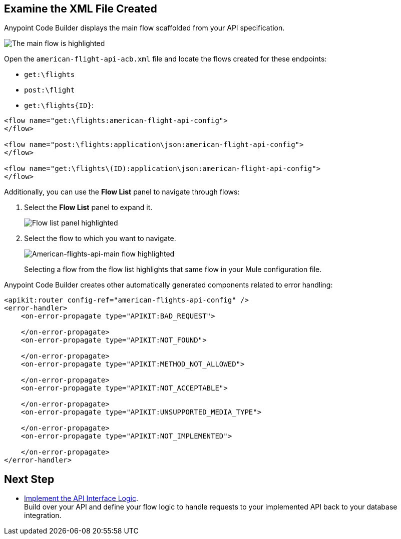 
== Examine the XML File Created

Anypoint Code Builder displays the main flow scaffolded from your API specification.

image::scafolded-flow-canvas.png["The main flow is highlighted"]

Open the `american-flight-api-acb.xml` file and locate the flows created for these endpoints:
//TO-DO: Verify the name of the file. It seems to be called "american-ws-anypoint-code-builder.xml" now.

* `get:\flights`
* `post:\flight`
* `get:\flights{ID}`:

[source,xml,linenums]
--
<flow name="get:\flights:american-flight-api-config">
</flow>

<flow name="post:\flights:application\json:american-flight-api-config">
</flow>

<flow name="get:\flights\(ID):application\json:american-flight-api-config">
</flow>
--

Additionally, you can use the *Flow List* panel to navigate through flows:

. Select the *Flow List* panel to expand it.
+
image::outline-list-location.png["Flow list panel highlighted"]
. Select the flow to which you want to navigate.
+
image::outline-list-select-flow.png["American-flights-api-main flow highlighted"]
// TO-DO: Double check this SS. It may not be a good guide for the reader.
+
Selecting a flow from the flow list highlights that same flow in your Mule configuration file.

Anypoint Code Builder creates other automatically generated components related to error handling:

[source,xml]
--
<apikit:router config-ref="american-flights-api-config" />
<error-handler>
    <on-error-propagate type="APIKIT:BAD_REQUEST">

    </on-error-propagate>
    <on-error-propagate type="APIKIT:NOT_FOUND">

    </on-error-propagate>
    <on-error-propagate type="APIKIT:METHOD_NOT_ALLOWED">

    </on-error-propagate>
    <on-error-propagate type="APIKIT:NOT_ACCEPTABLE">

    </on-error-propagate>
    <on-error-propagate type="APIKIT:UNSUPPORTED_MEDIA_TYPE">

    </on-error-propagate>
    <on-error-propagate type="APIKIT:NOT_IMPLEMENTED">

    </on-error-propagate>
</error-handler>
--

== Next Step

* xref:implement-api-interface-logic.adoc[Implement the API Interface Logic]. +
Build over your API and define your flow logic to handle requests to your implemented API back to your database integration.
